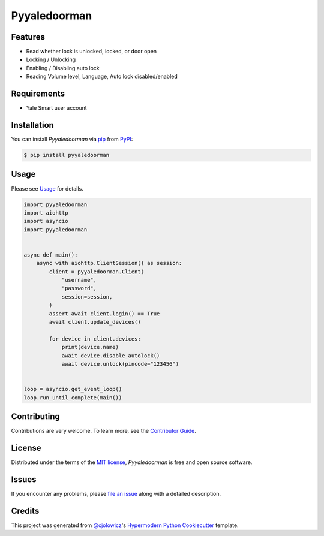 Pyyaledoorman
=============

|PyPI| |Python Version| |License|

|Read the Docs| |Tests| |Codecov|

|pre-commit| |Black|

.. |PyPI| image:: https://img.shields.io/pypi/v/pyyaledoorman.svg
   :target: https://pypi.org/project/pyyaledoorman/
   :alt: PyPI
.. |Python Version| image:: https://img.shields.io/pypi/pyversions/pyyaledoorman
   :target: https://pypi.org/project/pyyaledoorman
   :alt: Python Version
.. |License| image:: https://img.shields.io/pypi/l/pyyaledoorman
   :target: https://opensource.org/licenses/MIT
   :alt: License
.. |Read the Docs| image:: https://img.shields.io/readthedocs/pyyaledoorman/latest.svg?label=Read%20the%20Docs
   :target: https://pyyaledoorman.readthedocs.io/
   :alt: Read the documentation at https://pyyaledoorman.readthedocs.io/
.. |Tests| image:: https://github.com/espenfjo/pyyaledoorman/workflows/Tests/badge.svg
   :target: https://github.com/espenfjo/pyyaledoorman/actions?workflow=Tests
   :alt: Tests
.. |Codecov| image:: https://codecov.io/gh/espenfjo/pyyaledoorman/branch/main/graph/badge.svg
   :target: https://codecov.io/gh/espenfjo/pyyaledoorman
   :alt: Codecov
.. |pre-commit| image:: https://img.shields.io/badge/pre--commit-enabled-brightgreen?logo=pre-commit&logoColor=white
   :target: https://github.com/pre-commit/pre-commit
   :alt: pre-commit
.. |Black| image:: https://img.shields.io/badge/code%20style-black-000000.svg
   :target: https://github.com/psf/black
   :alt: Black


Features
--------

* Read whether lock is unlocked, locked, or door open
* Locking / Unlocking
* Enabling / Disabling auto lock
* Reading Volume level, Language, Auto lock disabled/enabled



Requirements
------------

* Yale Smart user account


Installation
------------

You can install *Pyyaledoorman* via pip_ from PyPI_:

.. code:: console

   $ pip install pyyaledoorman


Usage
-----

Please see `Usage <Usage_>`_ for details.

.. code-example
.. code-block:: python

    import pyyaledoorman
    import aiohttp
    import asyncio
    import pyyaledoorman


    async def main():
        async with aiohttp.ClientSession() as session:
            client = pyyaledoorman.Client(
                "username",
                "password",
                session=session,
            )
            assert await client.login() == True
            await client.update_devices()

            for device in client.devices:
                print(device.name)
                await device.disable_autolock()
                await device.unlock(pincode="123456")


    loop = asyncio.get_event_loop()
    loop.run_until_complete(main())

.. code-example-end

Contributing
------------

Contributions are very welcome.
To learn more, see the `Contributor Guide`_.


License
-------

Distributed under the terms of the `MIT license`_,
*Pyyaledoorman* is free and open source software.


Issues
------

If you encounter any problems,
please `file an issue`_ along with a detailed description.


Credits
-------

This project was generated from `@cjolowicz`_'s `Hypermodern Python Cookiecutter`_ template.

.. _@cjolowicz: https://github.com/cjolowicz
.. _Cookiecutter: https://github.com/audreyr/cookiecutter
.. _MIT license: https://opensource.org/licenses/MIT
.. _PyPI: https://pypi.org/
.. _Hypermodern Python Cookiecutter: https://github.com/cjolowicz/cookiecutter-hypermodern-python
.. _file an issue: https://github.com/espenfjo/pyyaledoorman/issues
.. _pip: https://pip.pypa.io/
.. github-only
.. _Contributor Guide: CONTRIBUTING.rst
.. _Usage: https://pyyaledoorman.readthedocs.io/en/latest/usage.html
